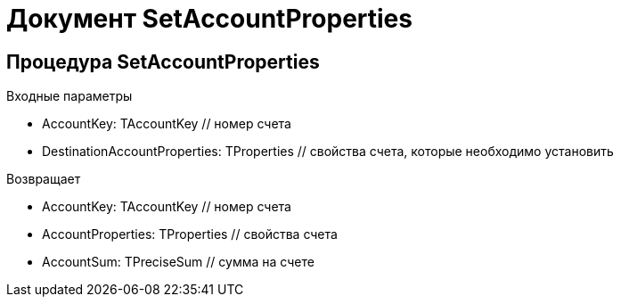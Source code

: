 = Документ SetAccountProperties

== Процедура SetAccountProperties [[SetAccountProperties]]

.Входные параметры
- AccountKey: TAccountKey // номер счета
- DestinationAccountProperties: TProperties // свойства счета, которые необходимо установить

.Возвращает
- AccountKey: TAccountKey // номер счета
- AccountProperties: TProperties // свойства счета
- AccountSum: TPreciseSum // сумма на счете

.Действия

